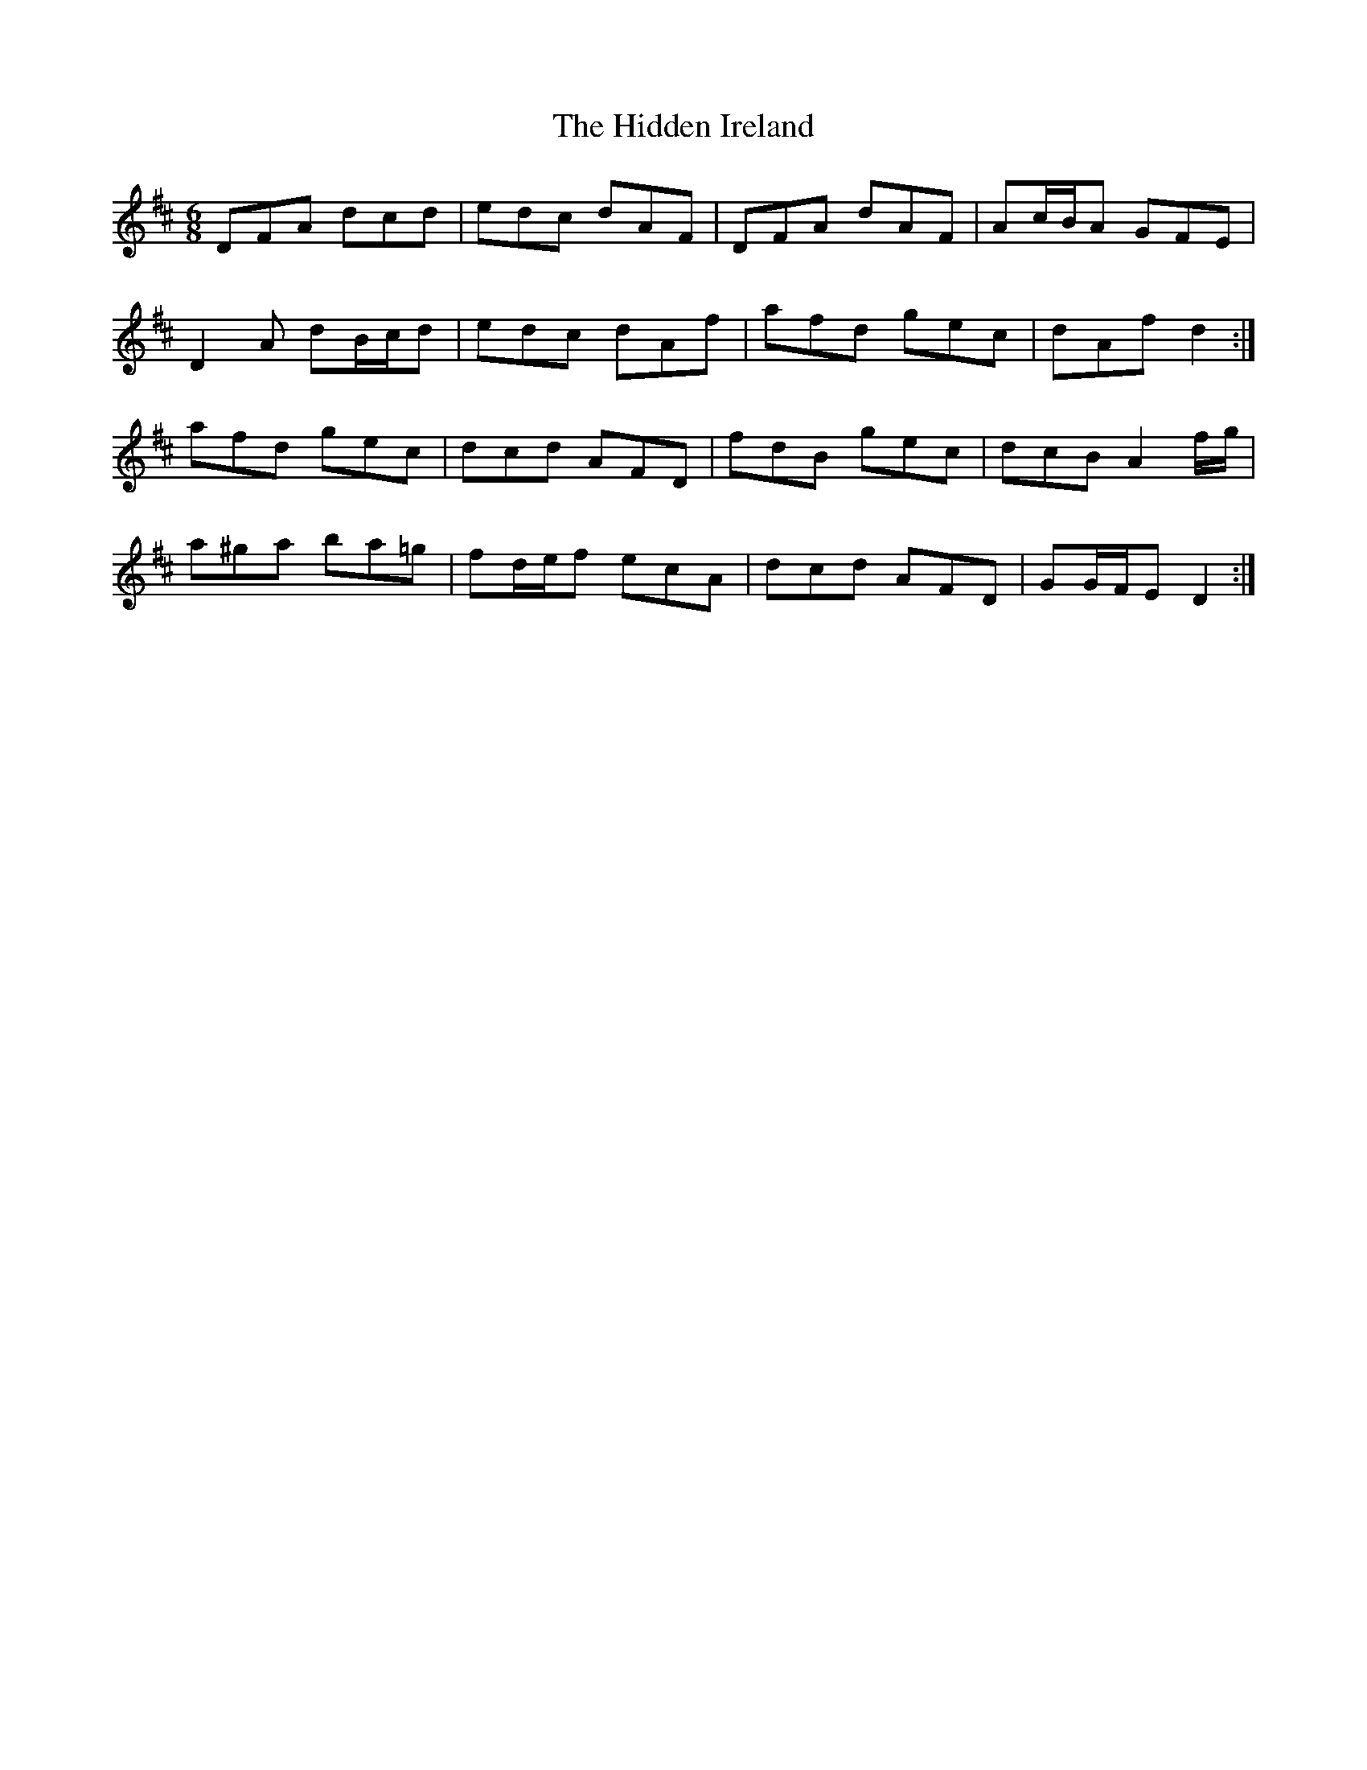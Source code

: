 X: 17324
T: Hidden Ireland, The
R: jig
M: 6/8
K: Dmajor
DFA dcd|edc dAF|DFA dAF|Ac/B/A GFE|
D2 A dB/c/d|edc dAf|afd gec|dAf d2:|
afd gec|dcd AFD|fdB gec|dcB A2 f/g/|
a^ga ba=g|fd/e/f ecA|dcd AFD|GG/F/E D2:|

